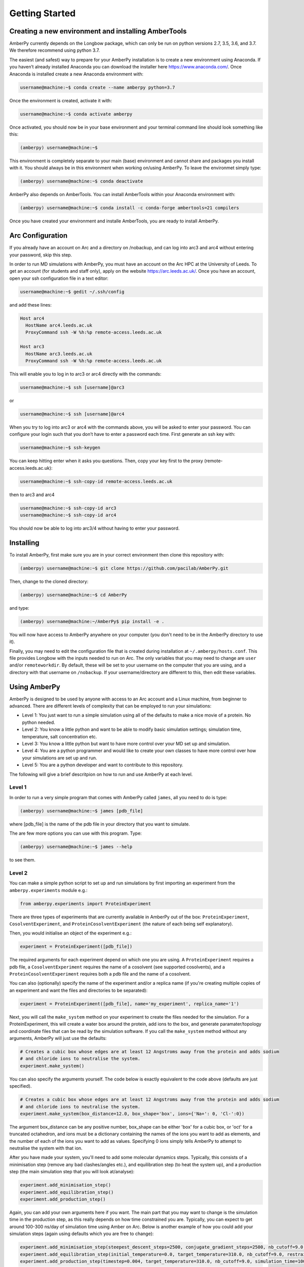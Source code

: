 Getting Started
===============

Creating a new environment and installing AmberTools
----------------------------------------------------

AmberPy currently depends on the Longbow package, which can only be run on python versions 2.7, 3.5, 3.6, and 3.7. We therefore recommend using python 3.7. 

The easiest (and safest) way to prepare for your AmberPy installation is to create a new environment using Anaconda. If you haven’t already installed Anaconda you can download the installer here https://www.anaconda.com/. Once Anaconda is installed create a new Anaconda environment with:

.. code-block:: console

   username@machine:~$ conda create --name amberpy python=3.7

Once the environment is created, activate it with:

.. code-block:: console

   username@machine:~$ conda activate amberpy

Once activated, you should now be in your base environment and your terminal command line should look something like this:

.. code-block:: console

   (amberpy) username@machine:~$

This environment is completely separate to your main (base) environment and cannot share and packages you install with it. You should always be in this environment when working on/using AmberPy. To leave the environmet simply type:

.. code-block:: console
    
   (amberpy) username@machine:~$ conda deactivate

AmberPy also depends on AmberTools. You can install AmberTools within your Anaconda environment with:

.. code-block:: console

   (amberpy) username@machine:~$ conda install -c conda-forge ambertools=21 compilers

Once you have created your environment and installe AmberTools, you are ready to install AmberPy.

Arc Configuration
-----------------

If you already have an account on Arc and a directory on /nobackup, and can log into arc3 and arc4 without entering your password, skip this step. 

In order to run MD simulations with AmberPy, you must have an account on the Arc HPC at the University of Leeds. To get an account (for students and staff only), apply on the website https://arc.leeds.ac.uk/. Once you have an account, open your ssh configuration file in a text editor:

.. code-block:: console

   username@machine:~$ gedit ~/.ssh/config

and add these lines:

.. code-block:: console

  Host arc4
    HostName arc4.leeds.ac.uk
    ProxyCommand ssh -W %h:%p remote-access.leeds.ac.uk

  Host arc3
    HostName arc3.leeds.ac.uk
    ProxyCommand ssh -W %h:%p remote-access.leeds.ac.uk

This will enable you to log in to arc3 or arc4 directly with the commands:

.. code-block:: console

   username@machine:~$ ssh [username]@arc3 

or 

.. code-block:: console

   username@machine:~$ ssh [username]@arc4 

When you try to log into arc3 or arc4 with the commands above, you will be asked to enter your password. You can configure your login such that you don’t have to enter a password each time. First generate an ssh key with:

.. code-block:: console

   username@machine:~$ ssh-keygen

You can keep hitting enter when it asks you questions. Then, copy your key first to the proxy (remote-access.leeds.ac.uk):

.. code-block:: console

   username@machine:~$ ssh-copy-id remote-access.leeds.ac.uk

then to arc3 and arc4

.. code-block:: console

   username@machine:~$ ssh-copy-id arc3
   username@machine:~$ ssh-copy-id arc4

You should now be able to log into arc3/4 without having to enter your password.


Installing
----------

To install AmberPy, first make sure you are in your correct environment then clone this repository with:

.. code-block:: console
    
   (amberpy) username@machine:~$ git clone https://github.com/pacilab/AmberPy.git

Then, change to the cloned directory:

.. code-block:: console
    
   (amberpy) username@machine:~$ cd AmberPy

and type:

.. code-block:: console
    
   (amberpy) username@machine:~/AmberPy$ pip install -e .

You will now have access to AmberPy anywhere on your computer (you don't need to be in the AmberPy directory to use it).

Finally, you may need to edit the configuration file that is created during installation at ``~/.amberpy/hosts.conf``. This file provides Longbow with the inputs needed to run on Arc. The only variables that you may need to change are ``user`` and/or ``remoteworkdir``. By default, these will be set to your username on the computer that you are using, and a directory with that username on ``/nobackup``. If your username/directory are different to this, then edit these variables. 

Using AmberPy
-------------

AmberPy is designed to be used by anyone with access to an Arc account and a Linux machine, from beginner to advanced. There are different levels of complexity that can be employed to run your simulations:

* Level 1: You just want to run a simple simulation using all of the defaults to make a nice movie of a protein. No python needed.

* Level 2: You know a little python and want to be able to modify basic simulation settings; simulation time, temperature, salt concentration etc. 

* Level 3: You know a little python but want to have more control over your MD set up and simulation.

* Level 4: You are a python programmer and would like to create your own classes to have more control over how your simulations are set up and run.

* Level 5: You are a python developer and want to contribute to this repository. 

The following will give a brief descritpion on how to run and use AmberPy at each level.

Level 1
*******

In order to run a very simple program that comes with AmberPy called ``james``, all you need to do is type:

.. code-block:: console
    
   (amberpy) username@machine:~$ james [pdb_file]

where [pdb_file] is the name of the pdb file in your directory that you want to simulate. 

The are few more options you can use with this program. Type:

.. code-block:: console
    
   (amberpy) username@machine:~$ james --help

to see them.

Level 2
*******

You can make a simple python script to set up and run simulations by first importing an experiment from the ``amberpy.experiments`` module e.g.:

.. code-block:: python

   from amberpy.experiments import ProteinExperiment

There are three types of experiments that are currently available in AmberPy out of the box: ``ProteinExperiment``, ``CosolventExperiment``, and ``ProteinCosolventExperiment`` (the nature of each being self explanatory).

Then, you would initialise an object of the experiment e.g.:

.. code-block:: python

   experiment = ProteinExperiment([pdb_file])

The required arguments for each experiment depend on which one you are using. A ``ProteinExperiment`` requires a pdb file, a ``CosolventExperiment`` requires the name of a cosolvent (see supported cosolvents), and a ``ProteinCosolventExperiment`` requires both a pdb file and the name of a cosolvent. 

You can also (optionally) specify the name of the experiment and/or a replica name (if you're creating multiple copies of an experiment and want the files and directories to be separated):

.. code-block:: python

   experiment = ProteinExperiment([pdb_file], name='my_experiment', replica_name='1')

Next, you will call the ``make_system`` method on your experiment to create the files needed for the simulation. For a ProteinExperiment, this will create a water box around the protein, add ions to the box, and generate paramater/topology and coordinate files that can be read by the simulation software. If you call the ``make_system`` method without any arguments, AmberPy will just use the defaults:

.. code-block:: python

  # Creates a cubic box whose edges are at least 12 Angstroms away from the protein and adds sodium 
  # and chloride ions to neutralise the system.
  experiment.make_system()

You can also specify the arguments yourself. The code below is exactly equivalent to the code above (defaults are just specified). 

.. code-block:: python

   # Creates a cubic box whose edges are at least 12 Angstroms away from the protein and adds sodium 
   # and chloride ions to neutralise the system.
   experiment.make_system(box_distance=12.0, box_shape='box', ions={'Na+': 0, 'Cl-':0})
   
The argument box_distance can be any positive number, box_shape can be either 'box' for a cubic box, or 'oct' for a truncated octahedron, and ions must be a dictionary containing the names of the ions you want to add as elements, and the number of each of the ions you want to add as values. Specifying 0 ions simply tells AmberPy to attempt to neutralise the system with that ion. 

After you have made your system, you'll need to add some molecular dynamics steps. Typically, this consists of a minimisation step (remove any bad clashes/angles etc.), and equilibration step (to heat the system up), and a production step (the main simulation step that you will look at/analyse):

.. code-block:: python

   experiment.add_minimisation_step()
   experiment.add_equilibration_step()
   experiment.add_production_step()

Again, you can add your own arguments here if you want. The main part that you may want to change is the simulation time in the production step, as this really depends on how time constrained you are. Typically, you can expect to get around 100-300 ns/day of simulation time using Amber on Arc. Below is another example of how you could add your simulation steps (again using defaults which you are free to change):

.. code-block:: python

   experiment.add_minimisation_step(steepest_descent_steps=2500, conjugate_gradient_steps=2500, nb_cutoff=9.0, restraints='protein')
   experiment.add_equilibration_step(initial_temperature=0.0, target_temperature=310.0, nb_cutoff=9.0, restraints='protein', simulation_time=125.0)
   experiment.add_production_step(timestep=0.004, target_temperature=310.0, nb_cutoff=9.0, simulation_time=100.0)

For the minimisation step, you probably won't need to change anything. The arguments ``steepest_descent`` and ``conjugate_gradient`` simply tell Amber how many minimisation steps of each of the respective algorithms it should run (see the Amber manual for more details https://ambermd.org/doc12/Amber21.pdf). The ``nb_cutoff`` parameter (which is used by all steps and should be the same for each) tells Amber at what distance it should stop calculating non-bonded (electrostatic, VdW) interactions between atoms. Lowering this value may speed up your simulation since fewer calculations need to be made during each step, but will decrease the accuracy. The ``restraints`` argument places positional restraints on the protein (if you set ``restraints='protein'``). If instead you provide a tuple to this argument, restraints will be placed on a range of residues specified by the tuple, for example, ``restraints=(1,100)`` places positional restraints on residues 1 to 100. For most cases you can leave the restraints as they are (applied to the protein) since you probably don't want your protein to move too much during minimisation and equilibration. 

For the equilibration step you have the option to specify ``initial_temperature`` and ``target_temperature`` in Kelvin. You can also specify ``simulation_time`` in picoseconds. 

For the production step, you have the option of specifying ``timestep``. The timestep is the time between each calculation in the simulation and should be set to 0.004 if the masses of your hydrogens have been repartitioned, or 0.002 if they have not. You can also specify the ``simulation_time`` in nanoseconds. 

Once you have added the molecular dynamics steps you can run the simulation using the ``run`` method. This method takes two required arguments; your username on Arc and your ``/nobackup`` directory on arc:

.. code-block:: python

   experiment.run([username], /path/to/your/nobackup/directory)

In addition, the arguments arc and cores can be used to specify which version of arc you want, and how many cores to used for minimisation:

.. code-block:: python

   experiment.run([username], /path/to/your/nobackup/directory, arc=3, cores=32)


When you have finished writing your script, simply run it with:

.. code-block:: console

   (amberpy) username@machine:~$ python [name_of_your_script].py

Level 3
*******

If you are already comfortable with using Amber to set up and run molecular dynamics simulations, then you may want to directly specify particular commands. AmberPy uses three programs from Amber; Packmol, Tleap and pmemd. Instead of providing arguments to experiment methods, you can provide an one of the following input classes:

* PackmolInput

* TleapInput

* MinimisationInput

* EquilibrationInput

* ProductionInput

These inputs provide a wider range of arguments than those provided in the experiment methods. For example, if you wanted to add a ligand to your system you could use the ``frcmod_list`` and ``mol2_dict`` arguments to create a TleapInput instance, and then provide that to your ``make_system`` method:

.. code-block:: python

   tleap_input = TleapInput(frcmod_list=['frcmod.ligand'], mol2_dict={'LIG', 'ligand.mol2'})

   experiment = ProteinExperiment('protein_and_ligand.pdb')
   experiment.make_system(tleap_input=tleap_input)

If you want to see a full description of all of the input classes and what arguments they can take, please see the API reference.







